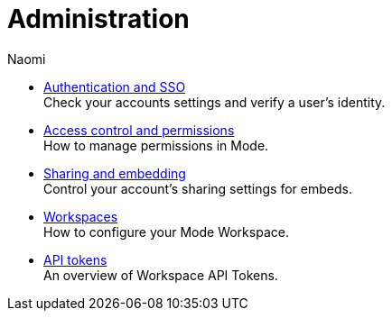 = Administration
:author: Naomi
:last_updated: 7/25/24
:experimental:
:linkattrs:
:description: Administration.
:brand: Mode

** xref:authentication-sso.adoc[Authentication and SSO] +
Check your accounts settings and verify a user’s identity.
** xref:permissions.adoc[Access control and permissions] +
How to manage permissions in {brand}.
** xref:sharing-and-embedding.adoc[Sharing and embedding] +
Control your account’s sharing settings for embeds.
** xref:organizations.adoc[Workspaces] +
How to configure your {brand} Workspace.
** xref:workspace-api-tokens.adoc[API tokens] +
An overview of Workspace API Tokens.